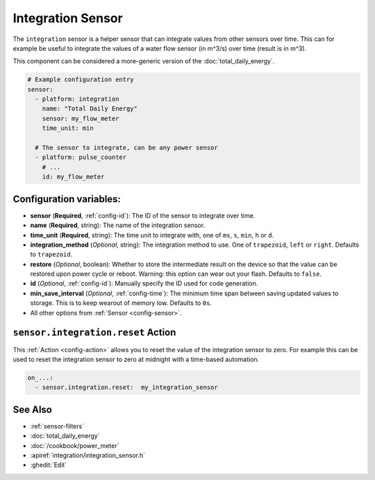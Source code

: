 Integration Sensor
==================

.. seo::
    :description: Instructions for setting up sensors that integrate values over time.
    :image: sigma.png

The ``integration`` sensor is a helper sensor that can integrate values from other sensors over
time. This can for example be useful to integrate the values of a water flow sensor (in m^3/s) over
time (result is in m^3).

This component can be considered a more-generic version of the :doc:`total_daily_energy`.

.. code-block:: yaml

    # Example configuration entry
    sensor:
      - platform: integration
        name: "Total Daily Energy"
        sensor: my_flow_meter
        time_unit: min

      # The sensor to integrate, can be any power sensor
      - platform: pulse_counter
        # ...
        id: my_flow_meter

Configuration variables:
------------------------

- **sensor** (**Required**, :ref:`config-id`): The ID of the sensor to integrate over time.
- **name** (**Required**, string): The name of the integration sensor.
- **time_unit** (**Required**, string): The time unit to integrate with, one of
  ``ms``, ``s``, ``min``, ``h`` or ``d``.
- **integration_method** (*Optional*, string): The integration method to use. One of
  ``trapezoid``, ``left`` or ``right``. Defaults to ``trapezoid``.
- **restore** (*Optional*, boolean): Whether to store the intermediate result on the device so
  that the value can be restored upon power cycle or reboot.
  Warning: this option can wear out your flash. Defaults to ``false``.
- **id** (*Optional*, :ref:`config-id`): Manually specify the ID used for code generation.
- **min_save_interval** (*Optional*, :ref:`config-time`): The minimum time span between saving updated values to storage. This is to keep wearout of memory low. Defaults to ``0s``.
- All other options from :ref:`Sensor <config-sensor>`.

.. _sensor-integration-reset_action:

``sensor.integration.reset`` Action
-----------------------------------

This :ref:`Action <config-action>` allows you to reset the value of the integration sensor
to zero. For example this can be used to reset the integration sensor to zero at midnight with
a time-based automation.

.. code-block:: yaml

    on_...:
      - sensor.integration.reset:  my_integration_sensor

See Also
--------

- :ref:`sensor-filters`
- :doc:`total_daily_energy`
- :doc:`/cookbook/power_meter`
- :apiref:`integration/integration_sensor.h`
- :ghedit:`Edit`
